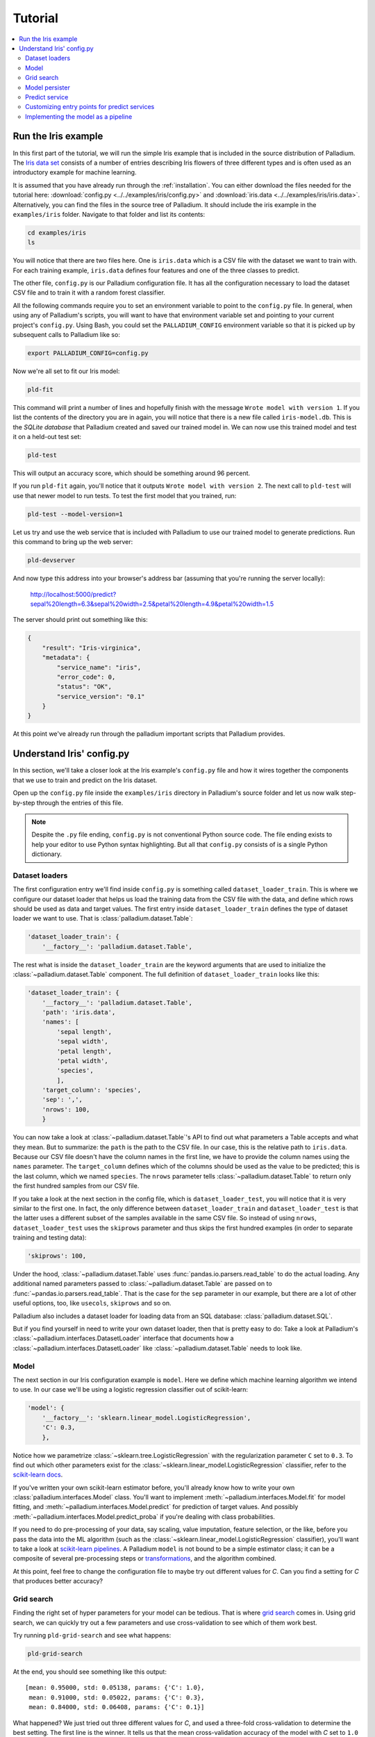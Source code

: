 .. _tutorial:

========
Tutorial
========

.. contents::
   :local:


.. _tutorial-run:

Run the Iris example
====================

In this first part of the tutorial, we will run the simple Iris
example that is included in the source distribution of Palladium. The `Iris
data set <http://en.wikipedia.org/wiki/Iris_flower_data_set>`_
consists of a number of entries describing Iris flowers of three
different types and is often used as an introductory example for
machine learning.

It is assumed that you have already run through the
:ref:`installation`.  You can either download the files needed for the
tutorial here: :download:`config.py <../../examples/iris/config.py>`
and :download:`iris.data <../../examples/iris/iris.data>`.
Alternatively, you can find the files in the source tree of Palladium.
It should include the iris example in the ``examples/iris`` folder.
Navigate to that folder and list its contents:

.. code-block:: bash

  cd examples/iris
  ls

You will notice that there are two files here.  One is ``iris.data`` which
is a CSV file with the dataset we want to train with.  For each
training example, ``iris.data`` defines four features and one of the
three classes to predict.

The other file, ``config.py`` is our Palladium configuration file.  It has
all the configuration necessary to load the dataset CSV file and to
train it with a random forest classifier.

All the following commands require you to set an environment variable
to point to the ``config.py`` file.  In general, when using any of
Palladium's scripts, you will want to have that environment variable set and
pointing to your current project's ``config.py``.  Using Bash, you
could set the ``PALLADIUM_CONFIG`` environment variable so that it is picked
up by subsequent calls to Palladium like so:

.. code-block:: bash

  export PALLADIUM_CONFIG=config.py

Now we're all set to fit our Iris model:

.. code-block:: bash

  pld-fit

This command will print a number of lines and hopefully finish with
the message ``Wrote model with version 1``.  If you list the contents
of the directory you are in again, you will notice that there is a new
file called ``iris-model.db``.  This is the *SQLite database* that Palladium
created and saved our trained model in.  We can now use this trained
model and test it on a held-out test set:

.. code-block:: bash

  pld-test

This will output an accuracy score, which should be something around
96 percent.

If you run ``pld-fit`` again, you'll notice that it outputs ``Wrote
model with version 2``.  The next call to ``pld-test`` will use that
newer model to run tests.  To test the first model that you trained,
run:

.. code-block:: bash

  pld-test --model-version=1


.. _pld-devserver:

Let us try and use the web service that is included with Palladium to use our
trained model to generate predictions.  Run this command to bring up
the web server:

.. code-block:: bash

  pld-devserver

And now type this address into your browser's address bar (assuming
that you're running the server locally):

  http://localhost:5000/predict?sepal%20length=6.3&sepal%20width=2.5&petal%20length=4.9&petal%20width=1.5

The server should print out something like this:

.. code-block:: json

  {
      "result": "Iris-virginica",
      "metadata": {
          "service_name": "iris",
	  "error_code": 0,
	  "status": "OK",
	  "service_version": "0.1"
      }
  }

At this point we've already run through the palladium important scripts
that Palladium provides.


Understand Iris' config.py
==========================

In this section, we'll take a closer look at the Iris example's
``config.py`` file and how it wires together the components that we
use to train and predict on the Iris dataset.

Open up the ``config.py`` file inside the ``examples/iris`` directory
in Palladium's source folder and let us now walk step-by-step through the
entries of this file.

.. note::

  Despite the ``.py`` file ending, ``config.py`` is not conventional
  Python source code.  The file ending exists to help your editor to
  use Python syntax highlighting.  But all that ``config.py`` consists
  of is a single Python dictionary.


Dataset loaders
---------------

The first configuration entry we'll find inside ``config.py`` is
something called ``dataset_loader_train``.  This is where we configure
our dataset loader that helps us load the training data from the CSV
file with the data, and define which rows should be used as data and
target values.  The first entry inside ``dataset_loader_train``
defines the type of dataset loader we want to use.  That is
:class:`palladium.dataset.Table`:

.. code-block:: python

    'dataset_loader_train': {
        '__factory__': 'palladium.dataset.Table',

The rest what is inside the ``dataset_loader_train`` are the keyword
arguments that are used to initialize the :class:`~palladium.dataset.Table`
component.  The full definition of ``dataset_loader_train`` looks like
this:

.. code-block:: python

    'dataset_loader_train': {
        '__factory__': 'palladium.dataset.Table',
        'path': 'iris.data',
        'names': [
            'sepal length',
            'sepal width',
            'petal length',
            'petal width',
            'species',
            ],
        'target_column': 'species',
        'sep': ',',
        'nrows': 100,
        }

You can now take a look at :class:`~palladium.dataset.Table`'s API to find
out what parameters a Table accepts and what they mean.  But to
summarize: the ``path`` is the path to the CSV file.  In our case,
this is the relative path to ``iris.data``.  Because our CSV file
doesn't have the column names in the first line, we have to provide
the column names using the ``names`` parameter.  The ``target_column``
defines which of the columns should be used as the value to be
predicted; this is the last column, which we named ``species``.  The
``nrows`` parameter tells :class:`~palladium.dataset.Table` to return only
the first hundred samples from our CSV file.

If you take a look at the next section in the config file, which is
``dataset_loader_test``, you will notice that it is very similar to
the first one.  In fact, the only difference between
``dataset_loader_train`` and ``dataset_loader_test`` is that the
latter uses a different subset of the samples available in the same
CSV file.  So instead of using ``nrows``, ``dataset_loader_test`` uses
the ``skiprows`` parameter and thus skips the first hundred examples
(in order to separate training and testing data):

.. code-block:: python

        'skiprows': 100,

Under the hood, :class:`~palladium.dataset.Table` uses
:func:`pandas.io.parsers.read_table` to do the actual loading.  Any
additional named parameters passed to :class:`~palladium.dataset.Table` are
passed on to :func:`~pandas.io.parsers.read_table`.  That is the case
for the ``sep`` parameter in our example, but there are a lot of other
useful options, too, like ``usecols``, ``skiprows`` and so on.

Palladium also includes a dataset loader for loading data from an SQL
database: :class:`palladium.dataset.SQL`.

But if you find yourself in need to write your own dataset loader,
then that is pretty easy to do: Take a look at Palladium's
:class:`~palladium.interfaces.DatasetLoader` interface that documents how a
:class:`~palladium.interfaces.DatasetLoader` like
:class:`~palladium.dataset.Table` needs to look like.


Model
-----

The next section in our Iris configuration example is ``model``.  Here
we define which machine learning algorithm we intend to use.  In our
case we'll be using a logistic regression classifier out of
scikit-learn:

.. code-block:: python

    'model': {
        '__factory__': 'sklearn.linear_model.LogisticRegression',
        'C': 0.3,
        },

Notice how we parametrize :class:`~sklearn.tree.LogisticRegression`
with the regularization parameter ``C`` set to ``0.3``.  To find out
which other parameters exist for the
:class:`~sklearn.linear_model.LogisticRegression` classifier, refer to
the `scikit-learn docs
<http://scikit-learn.org/stable/modules/generated/sklearn.linear_model.LogisticRegression.html>`_.

If you've written your own scikit-learn estimator before, you'll
already know how to write your own :class:`palladium.interfaces.Model`
class.  You'll want to implement :meth:`~palladium.interfaces.Model.fit` for
model fitting, and :meth:`~palladium.interfaces.Model.predict` for
prediction of target values.  And possibly
:meth:`~palladium.interfaces.Model.predict_proba` if you're dealing with
class probabilities.

If you need to do pre-processing of your data, say scaling, value
imputation, feature selection, or the like, before you pass the data
into the ML algorithm (such as the
:class:`~sklearn.linear_model.LogisticRegression` classifier), you'll
want to take a look at `scikit-learn pipelines
<http://scikit-learn.org/stable/modules/pipeline.html>`_.  A Palladium
``model`` is not bound to be a simple estimator class; it can be a
composite of several pre-processing steps or `transformations
<http://scikit-learn.org/stable/data_transforms.html>`_, and the
algorithm combined.

At this point, feel free to change the configuration file to maybe try
out different values for *C*.  Can you find a setting for *C* that
produces better accuracy?


.. _tutorial-grid-search:

Grid search
-----------

Finding the right set of hyper parameters for your model can be
tedious.  That is where `grid search
<http://scikit-learn.org/stable/modules/grid_search.html>`_ comes in.
Using grid search, we can quickly try out a few parameters and use
cross-validation to see which of them work best.

Try running ``pld-grid-search`` and see what happens:

.. code-block:: bash

  pld-grid-search

At the end, you should see something like this output::

  [mean: 0.95000, std: 0.05138, params: {'C': 1.0},
   mean: 0.91000, std: 0.05022, params: {'C': 0.3},
   mean: 0.84000, std: 0.06408, params: {'C': 0.1}]

What happened?  We just tried out three different values for *C*,
and used a three-fold cross-validation to determine the best setting.
The first line is the winner.  It tells us that the mean
cross-validation accuracy of the model with *C* set to ``1.0`` is
``0.95`` and that the standard deviation between accuracies in the
cross-validation folds is ``0.05138``.

Let us take a look at the configuration of ``grid_search``:

.. code-block:: python

    'grid_search': {
        'param_grid': {
            'C': [0.1, 0.3, 1.0],
            },
        'verbose': 4,
        }

What parameters should be checked can be specified in the entry
``param_grid``. If more than one parameter with sets of values to
check are provided, all possible combinations are explored by grid
search. ``verbose`` allows to set the level for grid search
messages. It is possible to set other parameters of grid search, e.g.,
how many jobs to be run in parallel can be specified in `n_jobs` (if
set to -1, all cores are used).

Palladium uses :class:`sklearn.grid_search.GridSearchCV` to do the actual
work.  Thus, you'll want to take a look at the `scikit-learn docs for
grid search
<http://scikit-learn.org/stable/modules/generated/sklearn.grid_search.GridSearchCV.html>`_
to understand what these parameters mean and what other parameters
exist for ``grid_search``.


Model persister
---------------

Usually we'll want the ``pld-fit`` command to save the trained model
to disk.

The ``model_persister`` in the Iris ``config.py`` file is set up to
save those models into a SQLite database.  Let us take a look at that
part of the configuration:

.. code-block:: python

    'model_persister': {
        '__factory__': 'palladium.persistence.CachedUpdatePersister',
        'update_cache_rrule': {'freq': 'HOURLY'},
        'impl': {
            '__factory__': 'palladium.persistence.Database',
            'url': 'sqlite:///iris-model.db',
            },
        },

The :class:`palladium.persistence.CachedUpdatePersister` wraps the persister
actually responsible for reading and writing models. It is possible to
provide an update rule which specifies intervals to update the
model. In the configuration above, the `update_cache_rrule` is set to
an hourly update (in real applications, the frequency will palladium likely
be much lower like daily or weekly). For details how to define these
rules we refer to the `python-dateutil docs
<https://labix.org/python-dateutil>`_. If no `update_cache_rrule` is
provided, the model will not be updated automatically. The `impl`
entry of this model persister specifies the actual persister to be
wrapped.

The :class:`palladium.persistence.Database` persister takes a single
argument ``url`` which is the URL of the database to save the fitted
model into.  It will automatically create a table called ``models`` if
such a table doesn't exist yet.  Please refer to the `SQLAlchemy docs
<http://docs.sqlalchemy.org/en/rel_0_9/core/engines.html#database-urls>`_
for details on which databases are supported, and how to form the
database URL.

Palladium ships with another model persister called
:class:`palladium.persistence.File` that writes pickles to the file system.
If you want to store your model anywhere else, or if you do not use
Python's pickle but something else, you might want to take a look at the
:class:`~palladium.interfaces.ModelPersister` interface, which describes the
necessary methods. The location for storing the files can be chosen
freely. However, the path has to contain a placeholder for adding the
model's version:

.. code-block:: python

    'model_persister': {
        '__factory__': 'palladium.persistence.CachedUpdatePersister',
        'impl': {
            '__factory__': 'palladium.persistence.File',
            'path': 'model-{version}.pickle',
            },
        },



Predict service
---------------

The next component in the Iris example configuration is called
``predict_service``.  The :class:`palladium.interfaces.PredictService` is
the workhorse behind what us happening in the ``/predict`` HTTP
endpoint.  Let us take a look at how it is configured:

.. code-block:: python

    'predict_service': {
        '__factory__': 'palladium.server.PredictService',
        'mapping': [
            ('sepal length', 'float'),
            ('sepal width', 'float'),
            ('petal length', 'float'),
            ('petal width', 'float'),
            ],
        }

Again, the specific implementation of the ``predict_service`` that we
use is specified through the ``__factory__`` setting.

The ``mapping`` defines which request parameters are to be expected.
In this example, we expect a ``float`` number for each of ``sepal
length``, ``sepal width``, ``petal length``, ``petal width``.  Note
that this is exactly the order in which the data was fed into the
algorithm for model fitting.

An example request might then look like this (assuming that you're
running a server locally on port 5000):

  http://localhost:5000/predict?sepal%20length=6.3&sepal%20width=2.5&petal%20length=4.9&petal%20width=1.5

The :class:`palladium.server.PredictService` implementation that we use in
this example has some more settings.

Its responsibility is also to create an HTTP response.  In our
example, if the prediction was successful (i.e., no errors whatsoever
occurred), then the :class:`~palladium.server.PredictService` will generate a
JSON response with an HTTP status code of 200:

.. code-block:: json

  {
      "result": "Iris-virginica",
      "metadata": {
          "service_name": "iris",
	  "error_code": 0,
	  "status": "OK",
	  "service_version": "0.1"
      }
  }

In case of a malformed request, you will see a status code of 400 and
this response body:

.. code-block:: json

  {
      "metadata": {
          "service_name": "iris",
	  "error_message": "BadRequest: ...",
	  "error_code": -1,
	  "status": "ERROR",
	  "service_version": "0.1"
      }
  }

If you want the predict service to work differently, then chances are
that you get away subclassing from the
:class:`~palladium.server.PredictService` class and override one of its
methods.  E.g. to change the way that API responses to the web look
like, you would override the
:meth:`~palladium.server.PredictService.response_from_prediction` and
:meth:`~palladium.server.PredictService.response_from_exception` methods,
which are responsible for creating the JSON responses.


Customizing entry points for predict services
---------------------------------------------

Predict service specifications can be customized by setting the
``entry_point`` and ``decorator_list_name`` in the configuration. It
is also possible to specify more than one predict service which can be
reached by different entry points, e.g., if a model should be used in
two different contexts with different parameters or response
formats. This is an example how to specify two predict services with
different entry points:

.. code-block:: python

    'predict_service1': {
        '__factory__': 'mypackage.server.PredictService',
        'mapping': [
            ('sepal length', 'float'),
            ('sepal width', 'float'),
            ('petal length', 'float'),
            ('petal width', 'float'),
            ],
	'entry_point': '/predict',
	'decorator_list_name': 'predict_decorators',
        }
    'predict_service2': {
        '__factory__': 'mypackage.server.PredictServiceID',
        'mapping': [
            ('id', 'int'),
            ],
	'entry_point': '/predict-by-id',
	'decorator_list_name': 'predict_decorators_id',
        }

It is not necessary that the decorator list as specified by
``decorator_list_name`` is defined in the configuration; if it does
not exist, no decorators will be used for this predict service.

.. note::

  If ``entry_point`` and ``decorator_list_name`` are omitted,
  ``/predict`` and ``predict_decorators`` will be used as default
  values, leading to the same behavior as it was the case in earlier
  Palladium versions.


Implementing the model as a pipeline
------------------------------------

As mentioned in the `Model`_ section, it is entirely
possible to implement your own machine learning model and use it.
Remember that the only interface our model needed to implement was
:class:`palladium.interfaces.Model`.  That means we can also use a
`scikit-learn Pipeline
<http://scikit-learn.org/stable/modules/pipeline.html>`_ to do the
job.  Let us extend our Iris example to use a pipeline with two
elements: a :class:`sklearn.preprocessing.PolynomialFeatures`
transform and a :class:`sklearn.linear_model.LogisticRegression`
classifier.  To do this, let us create a file called ``iris.py`` in the
same folder as we have our ``config.py`` with the following contents:

.. code-block:: python

  from sklearn.linear_model import LogisticRegression
  from sklearn.pipeline import Pipeline
  from sklearn.preprocessing import PolynomialFeatures

  def model(**kwargs):
      pipeline = Pipeline([
          ('poly', PolynomialFeatures()),
          ('clf', LogisticRegression()),
          ])
      pipeline.set_params(**kwargs)
      return pipeline

The special ``**kwargs`` argument allows us to pass configuration
options for both the ``poly`` and the ``clf`` elements of our pipeline
in the configuration file.  Let us try this: we change the ``model``
entry in ``config.py`` to look like this:

.. code-block:: python

    'model': {
        '__factory__': 'iris.model',
        'clf__C': 0.3,
        },

Just like in our previous example, we are setting the ``C`` hyper
parameter of our :class:`~sklearn.linear_model.LogisticRegression` to
be ``0.3``.  However, this time, we have to prefix the parameter name
by ``clf__`` to tell the pipeline that we want to the set a parameter
of the ``clf`` part of the pipeline. If you want to used grid search
with this pipeline, keep in mind that you will also need to adapt the
parameter's name in the grid search section to `clf_C`.
